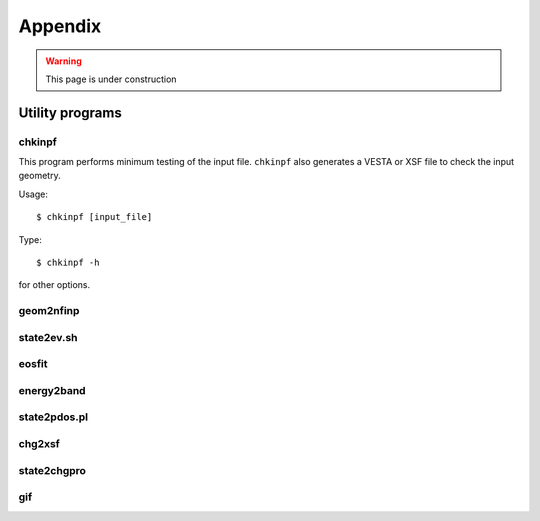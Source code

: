 .. _appendix:

========
Appendix
========

.. warning::
        This page is under construction

Utility programs
================

chkinpf
-------
This program performs minimum testing of the input file.
``chkinpf`` also generates a VESTA or XSF file to check the input geometry.

Usage::

  $ chkinpf [input_file]

Type::

  $ chkinpf -h

for other options.

geom2nfinp
----------

state2ev.sh
-----------

eosfit
------

energy2band
-----------

state2pdos.pl
-------------

chg2xsf
-------

state2chgpro
------------

gif
---

